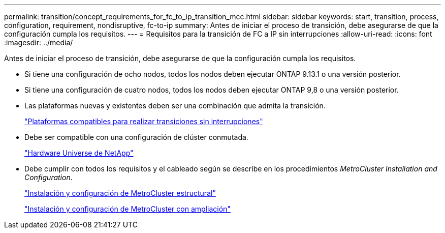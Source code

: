 ---
permalink: transition/concept_requirements_for_fc_to_ip_transition_mcc.html 
sidebar: sidebar 
keywords: start, transition, process, configuration, requirement, nondisruptive, fc-to-ip 
summary: Antes de iniciar el proceso de transición, debe asegurarse de que la configuración cumpla los requisitos. 
---
= Requisitos para la transición de FC a IP sin interrupciones
:allow-uri-read: 
:icons: font
:imagesdir: ../media/


[role="lead"]
Antes de iniciar el proceso de transición, debe asegurarse de que la configuración cumpla los requisitos.

* Si tiene una configuración de ocho nodos, todos los nodos deben ejecutar ONTAP 9.13.1 o una versión posterior.
* Si tiene una configuración de cuatro nodos, todos los nodos deben ejecutar ONTAP 9,8 o una versión posterior.
* Las plataformas nuevas y existentes deben ser una combinación que admita la transición.
+
link:concept_choosing_your_transition_procedure_mcc_transition.html["Plataformas compatibles para realizar transiciones sin interrupciones"]

* Debe ser compatible con una configuración de clúster conmutada.
+
https://hwu.netapp.com["Hardware Universe de NetApp"]

* Debe cumplir con todos los requisitos y el cableado según se describe en los procedimientos _MetroCluster Installation and Configuration_.
+
link:../install-fc/index.html["Instalación y configuración de MetroCluster estructural"]

+
link:../install-stretch/concept_considerations_differences.html["Instalación y configuración de MetroCluster con ampliación"]


